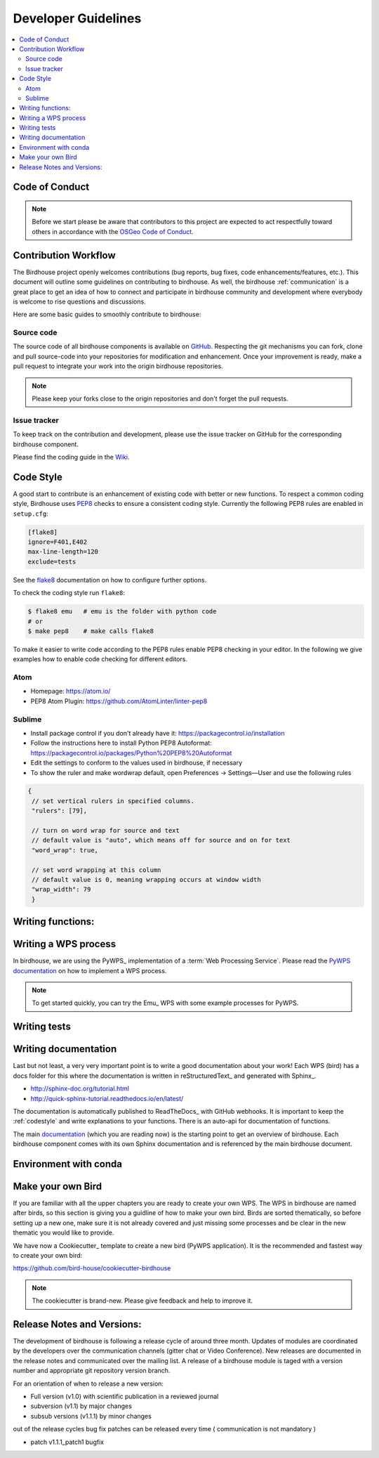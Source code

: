 .. _dev_guide:

Developer Guidelines
====================

.. contents::
    :local:
    :depth: 2

.. _codeofconduct:

Code of Conduct
---------------

.. note:: Before we start please be aware that contributors to this project are expected to act respectfully toward others in accordance with the `OSGeo Code of Conduct`_.

Contribution Workflow
---------------------
The Birdhouse project openly welcomes contributions (bug reports, bug fixes, code enhancements/features, etc.). This document will outline some guidelines on contributing to birdhouse. As well, the birdhouse :ref:`communication` is a great place to get an idea of how to connect and participate in birdhouse community and development where everybody is welcome to rise questions and discussions.

Here are some basic guides to smoothly contribute to birdhouse:

.. _source_code:

Source code
...........
The source code of all birdhouse components is available on GitHub_. Respecting the git mechanisms you can fork, clone and pull source-code into your repositories for modification and enhancement. Once your improvement is ready, make a pull request to integrate your work into the origin birdhouse repositories.

.. note:: Please keep your forks close to the origin repositories and don't forget the pull requests.

.. _issuetracker:

Issue tracker
.............

To keep track on the contribution and development, please use the issue tracker on GitHub for the corresponding birdhouse component.


Please find the coding guide in the
`Wiki <https://github.com/bird-house/bird-house.github.io/wiki/Development-Guidelines>`_.


.. _codestyle:

Code Style
-----------

A good start to contribute is an enhancement of existing code with better or new functions. To respect a common coding style, Birdhouse uses PEP8_ checks to ensure a consistent coding style. Currently the following PEP8 rules are enabled in ``setup.cfg``:

.. code-block:: ini

   [flake8]
   ignore=F401,E402
   max-line-length=120
   exclude=tests

See the flake8_ documentation on how to configure further options.

To check the coding style run ``flake8``:

.. code-block:: sh

    $ flake8 emu   # emu is the folder with python code
    # or
    $ make pep8    # make calls flake8

To make it easier to write code according to the PEP8 rules enable PEP8 checking in your editor. In the following we give examples how to enable code checking for different editors.

Atom
....

* Homepage: https://atom.io/
* PEP8 Atom Plugin: https://github.com/AtomLinter/linter-pep8

.. image:: _images/atom-pep8.png


Sublime
.......

* Install package control if you don't already have it: https://packagecontrol.io/installation
* Follow the instructions here to install Python PEP8 Autoformat: https://packagecontrol.io/packages/Python%20PEP8%20Autoformat
* Edit the settings to conform to the values used in birdhouse, if necessary
* To show the ruler and make wordwrap default, open Preferences → Settings—User and use the following rules

.. code-block:: python

   {
    // set vertical rulers in specified columns.
    "rulers": [79],

    // turn on word wrap for source and text
    // default value is "auto", which means off for source and on for text
    "word_wrap": true,

    // set word wrapping at this column
    // default value is 0, meaning wrapping occurs at window width
    "wrap_width": 79
    }

.. todo:: Add PEP8 instructions for more editors: PyCharm, Kate, Emacs, Vim, Spyder.

.. _writing_functions:

Writing functions:
------------------

.. todo:: Guideline for writing functions. Where to place, how to comment.

.. _writing_WPS_process:

Writing a WPS process
---------------------

In birdhouse, we are using the PyWPS_ implementation of a :term:`Web Processing Service`.
Please read the `PyWPS documentation <https://pywps.readthedocs.io/en/master/process.html>`_
on how to implement a WPS process.

.. note:: To get started quickly, you can try the Emu_ WPS with some example processes for PyWPS.

.. _writing_tests:

Writing tests
-------------

.. todo:: Guideline to write tests. Look at the Emu_ to see examples.


.. _writing_docs:

Writing documentation
---------------------

Last but not least, a very very important point is to write a good documentation about your work! Each WPS (bird) has a docs folder for this where the documentation is written in reStructuredText_ and generated with Sphinx_.

* http://sphinx-doc.org/tutorial.html
* http://quick-sphinx-tutorial.readthedocs.io/en/latest/

The documentation is automatically published to ReadTheDocs_ with GitHub webhooks.
It is important to keep the :ref:`codestyle` and write explanations to your functions. There is an auto-api for documentation of functions.

.. todo:: explanation of enabling spinx automatic api documentation.

The main `documentation`_ (which you are reading now) is the starting point to
get an overview of birdhouse. Each birdhouse component comes with
its own Sphinx documentation and is referenced by the main birdhouse document.

Environment with conda
----------------------

.. todo:: How to create a conda package


Make your own Bird
------------------

If you are familiar with all the upper chapters you are ready to create your own WPS. The WPS in birdhouse are named after birds, so this section is giving you a guidline of how to make your own bird. Birds are sorted thematically, so before setting up a new one, make sure it is not already covered and just missing some processes and be clear in the new thematic you would like to provide.

We have now a Cookiecutter_ template to create a new bird (PyWPS application).
It is the recommended and fastest way to create your own bird:

https://github.com/bird-house/cookiecutter-birdhouse

.. note:: The cookiecutter is brand-new. Please give feedback and help to improve it.


Release Notes and Versions:
---------------------------

The development of birdhouse is following a release cycle of around three month. Updates of modules are coordinated by the developers over the communication channels (gitter chat or Video Conference).
New releases are documented in the release notes and communicated over the mailing list.
A release of a birdhouse module is taged with a version number and appropriate git repository version branch.

For an orientation of when to release a new version:

* Full version (v1.0) with scientific publication in a reviewed journal
* subversion (v1.1) by major changes
* subsub versions (v1.1.1) by minor changes

out of the release cycles bug fix patches can be released every time ( communication is not mandatory )

* patch v1.1.1_patch1 bugfix


.. _`OSGeo Code of Conduct`: http://www.osgeo.org/code_of_conduct
.. _`documentation`: https://github.com/bird-house/birdhouse-docs
.. _`GitHub`: https://github.com/bird-house
.. _PEP8: https://www.python.org/dev/peps/pep-0008/
.. _flake8: http://flake8.pycqa.org/en/latest/
